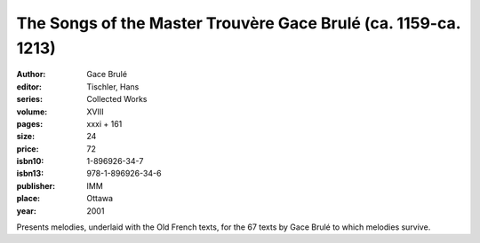 The Songs of the Master Trouvère Gace Brulé (ca. 1159-ca. 1213)
===============================================================

:author: Gace Brulé
:editor: Tischler, Hans
:series: Collected Works
:volume: XVIII
:pages: xxxi + 161
:size: 24
:price: 72
:isbn10: 1-896926-34-7
:isbn13: 978-1-896926-34-6
:publisher: IMM
:place: Ottawa
:year: 2001

Presents melodies, underlaid with the Old French texts, for the 67 texts by Gace Brulé to which melodies survive.
